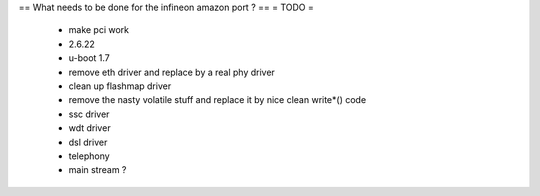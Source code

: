 == What needs to be done for the infineon amazon port ? ==
= TODO =

 * make pci work
 *  2.6.22
 * u-boot 1.7
 * remove eth driver and replace by a real phy driver
 * clean up flashmap driver
 * remove the nasty volatile stuff and replace it by nice clean write*() code
 * ssc driver
 * wdt driver
 * dsl driver
 * telephony
 * main stream ?
